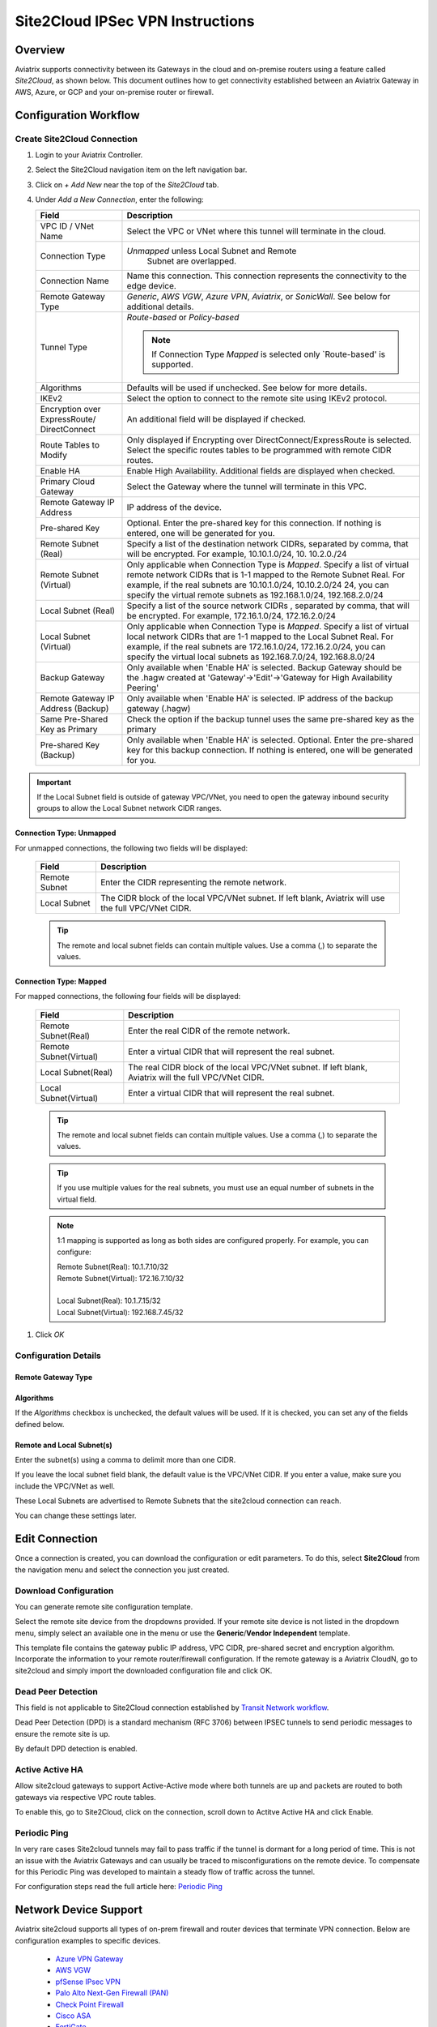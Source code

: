 .. meta::
   :description: Site 2 Cloud
   :keywords: Site2cloud, site to cloud, aviatrix, ipsec vpn, tunnel, cisco, fortigate, pfsense, palo alto

.. raw:: html

   <style>
    /* override table no-wrap */
   .wy-table-responsive table td, .wy-table-responsive table th {
       white-space: normal !important;
   }
   </style>

=================================
Site2Cloud IPSec VPN Instructions
=================================

Overview
========

Aviatrix supports connectivity between its Gateways in the cloud and on-premise routers using a feature called `Site2Cloud`, as shown below.  This document outlines how to get connectivity established between an Aviatrix Gateway in AWS, Azure, or GCP and your on-premise router or firewall.

|site2cloud_new|


Configuration Workflow
=========================

Create Site2Cloud Connection
----------------------------

#. Login to your Aviatrix Controller.
#. Select the Site2Cloud navigation item on the left navigation bar.
#. Click on `+ Add New` near the top of the `Site2Cloud` tab.
#. Under `Add a New Connection`, enter the following:
   
   +-------------------------------+----------------------------------------------+
   | Field                         | Description                                  |
   +===============================+==============================================+
   | VPC ID / VNet Name            | Select the VPC or VNet where this tunnel     |
   |                               | will terminate in the cloud.                 |
   +-------------------------------+----------------------------------------------+
   | Connection Type               | `Unmapped` unless Local Subnet and Remote    |
   |                               |  Subnet are overlapped.                      |
   +-------------------------------+----------------------------------------------+
   | Connection Name               | Name this connection.  This connection       |
   |                               | represents the connectivity to the edge      |
   |                               | device.                                      |
   +-------------------------------+----------------------------------------------+
   | Remote Gateway Type           | `Generic`, `AWS VGW`, `Azure VPN`,           |
   |                               | `Aviatrix`, or `SonicWall`.                  |
   |                               | See below for additional details.            |
   +-------------------------------+----------------------------------------------+
   | Tunnel Type                   | `Route-based` or `Policy-based`              |
   |                               |                                              |
   |                               | .. note::                                    |
   |                               |    If Connection Type `Mapped` is selected   |
   |                               |    only `Route-based' is supported.          |
   |                               |                                              |
   +-------------------------------+----------------------------------------------+
   | Algorithms                    | Defaults will be used if unchecked. See      |
   |                               | below for more details.                      |
   +-------------------------------+----------------------------------------------+
   | IKEv2                         | Select the option to connect to the remote   |
   |                               | site using IKEv2 protocol.                   |
   +-------------------------------+----------------------------------------------+
   | Encryption over ExpressRoute/ | An additional field will be displayed if     |
   | DirectConnect                 | checked.                                     |
   +-------------------------------+----------------------------------------------+
   | Route Tables to Modify        | Only displayed if Encrypting over            |
   |                               | DirectConnect/ExpressRoute is selected.      |
   |                               | Select the specific routes tables to be      |
   |                               | programmed with remote CIDR routes.          |
   +-------------------------------+----------------------------------------------+
   | Enable HA                     | Enable High Availability. Additional fields  |
   |                               | are displayed when checked.                  |
   +-------------------------------+----------------------------------------------+
   | Primary Cloud Gateway         | Select the Gateway where the tunnel will     |
   |                               | terminate in this VPC.                       |
   +-------------------------------+----------------------------------------------+
   | Remote Gateway IP Address     | IP address of the device.                    |
   +-------------------------------+----------------------------------------------+
   | Pre-shared Key                | Optional.  Enter the pre-shared key for this |
   |                               | connection.  If nothing is entered, one will |
   |                               | be generated for you.                        |
   +-------------------------------+----------------------------------------------+
   | Remote Subnet (Real)          | Specify a list of the destination network    |
   |                               | CIDRs, separated by comma, that will         |
   |                               | be encrypted. For example, 10.10.1.0/24, 10. |
   |                               | 10.2.0./24                                   |
   +-------------------------------+----------------------------------------------+
   | Remote Subnet (Virtual)       | Only applicable when Connection Type is      |
   |                               | `Mapped`. Specify a list of virtual remote   |
   |                               | network                                      |
   |                               | CIDRs that is 1-1 mapped to the Remote       |
   |                               | Subnet Real. For example, if the real        |
   |                               | subnets are 10.10.1.0/24, 10.10.2.0/24       |
   |                               | 24, you can specify the virtual remote       |
   |                               | subnets as                                   |
   |                               | 192.168.1.0/24, 192.168.2.0/24               |
   +-------------------------------+----------------------------------------------+
   | Local Subnet (Real)           | Specify a list of the source network CIDRs   |
   |                               | , separated by comma, that will be encrypted.|
   |                               | For example, 172.16.1.0/24, 172.16.2.0/24    |
   +-------------------------------+----------------------------------------------+
   | Local Subnet (Virtual)        | Only applicable when Connection Type is      |
   |                               | `Mapped`. Specify a list of virtual local    |
   |                               | network                                      |
   |                               | CIDRs that are 1-1 mapped to the Local       |
   |                               | Subnet Real. For example, if the real        |
   |                               | subnets are 172.16.1.0/24, 172.16.2.0/24,    |
   |                               | you can specify the virtual local            |
   |                               | subnets as                                   |
   |                               | 192.168.7.0/24, 192.168.8.0/24               |
   +-------------------------------+----------------------------------------------+
   | Backup Gateway                | Only available when 'Enable HA' is selected. |
   |                               | Backup Gateway should be the .hagw created   |
   |                               | at 'Gateway'->'Edit'->'Gateway for High      |
   |                               | Availability Peering'                        |
   +-------------------------------+----------------------------------------------+
   | Remote Gateway IP Address     | Only available when 'Enable HA' is selected. |
   | (Backup)                      | IP address of the backup gateway (.hagw)     |
   +-------------------------------+----------------------------------------------+
   | Same Pre-Shared Key as Primary| Check the option if the backup tunnel uses   |
   |                               | the same pre-shared key as the primary       |
   +-------------------------------+----------------------------------------------+
   | Pre-shared Key (Backup)       | Only available when 'Enable HA' is selected. |
   |                               | Optional. Enter the pre-shared key for this  |
   |                               | backup connection. If nothing is entered,    |
   |                               | one will be generated for you.               |
   +-------------------------------+----------------------------------------------+

.. important::

  If the Local Subnet field is outside of gateway VPC/VNet, you need to open the gateway inbound security groups to allow the Local Subnet network CIDR ranges. 


Connection Type: Unmapped
+++++++++++++++++++++++++

For unmapped connections, the following two fields will be displayed:

   +-------------------------------+------------------------------------------+
   | Field                         | Description                              |
   +===============================+==========================================+
   | Remote Subnet                 | Enter the CIDR representing the remote   |
   |                               | network.                                 |
   +-------------------------------+------------------------------------------+
   | Local Subnet                  | The CIDR block of the local VPC/VNet     |
   |                               | subnet.  If left blank, Aviatrix will    |
   |                               | use the full VPC/VNet CIDR.              |
   +-------------------------------+------------------------------------------+

   .. tip::
      The remote and local subnet fields can contain multiple values.  Use a comma (,) to separate the values.

   
Connection Type: Mapped
+++++++++++++++++++++++++

For mapped connections, the following four fields will be displayed:

   +-------------------------------+------------------------------------------+
   | Field                         | Description                              |
   +===============================+==========================================+
   | Remote Subnet(Real)           | Enter the real CIDR of the               |
   |                               | remote network.                          |
   +-------------------------------+------------------------------------------+
   | Remote Subnet(Virtual)        | Enter a virtual CIDR that will represent |
   |                               | the real subnet.                         |
   +-------------------------------+------------------------------------------+
   | Local Subnet(Real)            | The real CIDR block of the local VPC/VNet|
   |                               | subnet.  If left blank, Aviatrix will    |
   |                               | the full VPC/VNet CIDR.                  |
   +-------------------------------+------------------------------------------+
   | Local Subnet(Virtual)         | Enter a virtual CIDR that will represent |
   |                               | the real subnet.                         |
   +-------------------------------+------------------------------------------+

   .. tip::
      The remote and local subnet fields can contain multiple values.  Use a comma (,) to separate the values.

   .. tip::
      If you use multiple values for the real subnets, you must use an equal number of subnets in the virtual field.

   .. note::
      1:1 mapping is supported as long as both sides are configured properly.  For example, you can configure:

      | Remote Subnet(Real): 10.1.7.10/32      
      | Remote Subnet(Virtual): 172.16.7.10/32
      |
      | Local Subnet(Real): 10.1.7.15/32
      | Local Subnet(Virtual): 192.168.7.45/32

#. Click `OK`


Configuration Details
---------------------

.. _remote_gateway_type:

Remote Gateway Type
+++++++++++++++++++

   +-------------------------------+------------------------------------------+
   | Type                          | Description                              |
   +===============================+==========================================+
   | Generic                       | Use this option for most third-party     |
   |                               | routers and firewalls.                   |
   +-------------------------------+------------------------------------------+
   | AWS VGW                       | For terminating on an AWS Virtual Private |
   |                               | Gateway, select this option.             |
   +-------------------------------+------------------------------------------+
   | Azure VPN                     | For terminating on Azure VPN Services    |
   +-------------------------------+------------------------------------------+
   | Aviatrix                      | When terminating on an Aviatrix CloudN   |
   |                               | on-premise gateway.                      |
   +-------------------------------+------------------------------------------+
   | SonicWall                     |                                          |
   +-------------------------------+------------------------------------------+

Algorithms
++++++++++

If the `Algorithms` checkbox is unchecked, the default values will be used.  If it is checked, you can set any of the fields defined below.

   +-------------------------------+
   | Field                         |
   +===============================+
   | Phase 1 Authentication       |
   +-------------------------------+
   | Phase 1 DH Groups             |
   +-------------------------------+
   | Phase 1 Encryption            |
   +-------------------------------+
   | Phase 2 Authentication       |
   +-------------------------------+
   | Phase 2 DH Groups             |
   +-------------------------------+
   | Phase 2 Encryption            |
   +-------------------------------+

Remote and Local Subnet(s)
++++++++++++++++++++++++++

Enter the subnet(s) using a comma to delimit more than one CIDR.

If you leave the local subnet field blank, the default value is the VPC/VNet CIDR.  If you enter a value, make sure you include the VPC/VNet as well.

These Local Subnets are advertised to Remote Subnets that the site2cloud connection can reach.

You can change these settings later.

Edit Connection
=================

Once a connection is created, you can download the configuration or edit parameters. 
To do this, select **Site2Cloud** from the navigation menu and select the connection you just created.

Download Configuration
----------------------

You can generate remote site configuration template. 

Select the remote site device from the dropdowns provided.  If your remote site device is not listed in the dropdown menu, simply select an available one in the menu or use the **Generic**/**Vendor Independent** template.

This template file contains the gateway public IP address, VPC CIDR, pre-shared secret and encryption algorithm. Incorporate the information to your remote router/firewall configuration. If the remote gateway is a Aviatrix CloudN, go to site2cloud and simply import the downloaded configuration file and click OK. 

Dead Peer Detection
--------------------

This field is not applicable to Site2Cloud connection established by `Transit Network workflow <https://docs.aviatrix.com/HowTos/transitvpc_workflow.html>`_. 

Dead Peer Detection (DPD) is a standard mechanism (RFC 3706) between IPSEC tunnels to 
send periodic messages to ensure the remote site is up. 

By default DPD detection is enabled. 

Active Active HA
----------------

Allow site2cloud gateways to support Active-Active mode where both tunnels are up and packets are routed to both gateways via respective VPC route tables. 

To enable this, go to Site2Cloud, click on the connection, scroll down to Actitve Active HA and click Enable.

Periodic Ping
--------------------

In very rare cases Site2cloud tunnels may fail to pass traffic if the tunnel is dormant for a long period of time. This is not an issue with the Aviatrix Gateways and can usually be traced to misconfigurations on the remote device. To compensate for this Periodic Ping was developed to maintain a steady flow of traffic across the tunnel. 

For configuration steps read the full article here:  `Periodic Ping <https://docs.aviatrix.com/HowTos/periodic_ping.html>`_

Network Device Support
======================

Aviatrix site2cloud supports all types of on-prem firewall and router devices that 
terminate VPN connection. Below are configuration examples to specific devices. 

    - `Azure VPN Gateway <./avxgw_azurevpngw_site2cloud.html>`_
    - `AWS VGW <./site2cloud_awsvgw.html>`_
    - `pfSense IPsec VPN <./CloudToPfSense.html>`__
    - `Palo Alto Next-Gen Firewall (PAN) <./S2C_GW_PAN.html>`__
    - `Check Point Firewall <./S2C_GW_CP.html>`__
    - `Cisco ASA <./S2C_GW_ASA.html>`__
    - `FortiGate <./site2cloud_fortigate.html>`__
    - `Cisco Meraki MX64 <./site2cloud_meraki.html>`__
    - `Cisco ISR <./S2C_GW_IOS.html>`__
    - `Cisco Meraki vMX100 <./site2cloud_meraki_vmx100.html>`_
    - `Aviatrix Gateway <./site2cloud_aviatrix.html>`_

Additional Use Cases
=====================

Real world use cases sometimes require a combination of site2cloud and other features, such as `SNAT <https://docs.aviatrix.com/HowTos/gateway.html#source-nat>`_ and `DNAT <https://docs.aviatrix.com/HowTos/gateway.html#destination-nat>`_. 

Here are a few documents in the Tech Notes session that demonstrate how you can solve some of them. 

  - `Site2Cloud with customized SNAT <https://docs.aviatrix.com/HowTos/s2c_vgw_snat.html>`_.
  - `Site2Cloud for overlapping IP addresses <https://docs.aviatrix.com/HowTos/s2c_overlapping_subnets.html>`_.
  - `Site2Cloud to public IP addresses <https://docs.aviatrix.com/HowTos/s2c_for_publicIP.html>`_.
  - `How to build site to site connection <https://docs.aviatrix.com/HowTos/site_to_site_vpn.html>`_
  - `Connecting offices to multiple VPCs using AWS Peering <https://docs.aviatrix.com/HowTos/simpletransit.html>`_
  - `Connect Networks with Overlap CIDRs <https://docs.aviatrix.com/HowTos/connect_overlap_cidrs.html>`_
  - `Connect Overlapping VPC to On-prem <https://docs.aviatrix.com/HowTos/connect_overlap_vpc_via_VGW.html>`_


Troubleshooting
===============

To check a tunnel state, go to Site2Cloud. The tunnel status appears next to the connection.

Diagnostics and troubleshooting options are available in the **Diagnostics** tab.  You must first select the connection, and then select an **Action**, followed by **OK**.

.. |site2cloud| image:: site2cloud_media/site2cloud.png
   :scale: 50%

.. |site2cloud_new| image:: site2cloud_media/site2cloud_new.png
   :scale: 50%

.. disqus::
